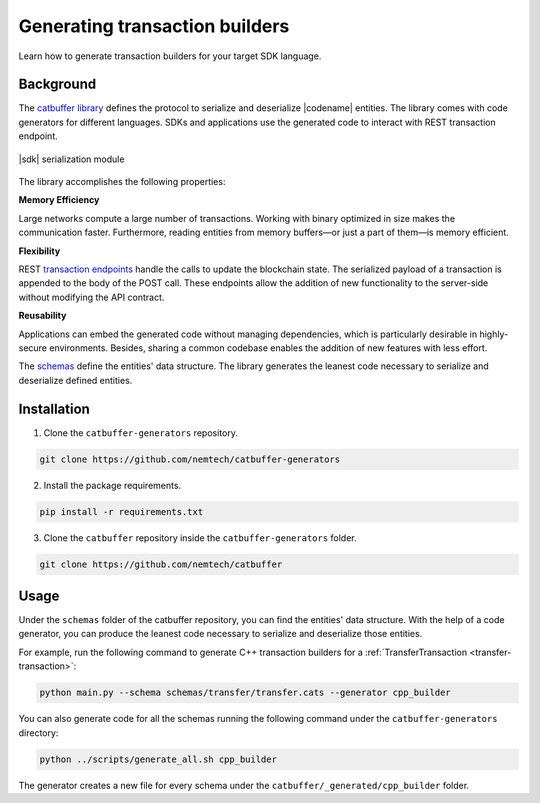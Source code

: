 ###############################
Generating transaction builders
###############################

Learn how to generate transaction builders for your target SDK language.

**********
Background
**********

The `catbuffer library <https://github.com/nemtech/catbuffer>`_ defines the protocol to serialize and deserialize |codename| entities.
The library comes with code generators for different languages.
SDKs and applications use the generated code to interact with REST transaction endpoint.

.. figure:: ../resources/images/diagrams/catbuffer.png
    :width: 450px
    :align: center

    |sdk| serialization module

The library accomplishes the following properties:

**Memory Efficiency**

Large networks compute a large number of transactions.
Working with binary optimized in size makes the communication faster.
Furthermore, reading entities from memory buffers—or just a part of them—is memory efficient.

**Flexibility**

REST `transaction endpoints <https://docs.symbolplatform.com/symbol-openapi/#operation/announceTransaction>`_ handle the calls to update the blockchain state.
The serialized payload of a transaction is appended to the body of the POST call.
These endpoints allow the addition of new functionality to the server-side without modifying the API contract.

**Reusability**

Applications can embed the generated code without managing dependencies, which is particularly desirable in highly-secure environments.
Besides, sharing a common codebase enables the addition of new features with less effort.

The `schemas <https://github.com/nemtech/catbuffer/tree/main/schemas>`_ define the entities' data structure.
The library generates the leanest code necessary to serialize and deserialize defined entities.

************
Installation
************

1. Clone the ``catbuffer-generators`` repository.

.. code-block:: bash

    git clone https://github.com/nemtech/catbuffer-generators

2. Install the package requirements.

.. code-block:: bash

    pip install -r requirements.txt

3. Clone the ``catbuffer`` repository inside the ``catbuffer-generators`` folder.

.. code-block:: bash

    git clone https://github.com/nemtech/catbuffer

*****
Usage
*****


Under the ``schemas`` folder of the catbuffer repository, you can find the entities' data structure. With the help of a code generator, you can produce the leanest code necessary to serialize and deserialize those entities.

For example, run the following command to generate C++ transaction builders for a :ref:`TransferTransaction <transfer-transaction>`:

.. code-block:: bash

    python main.py --schema schemas/transfer/transfer.cats --generator cpp_builder

You can also generate code for all the schemas running the following command under the ``catbuffer-generators`` directory:

.. code-block:: bash

    python ../scripts/generate_all.sh cpp_builder

The generator creates a new file for every schema under the ``catbuffer/_generated/cpp_builder`` folder.
